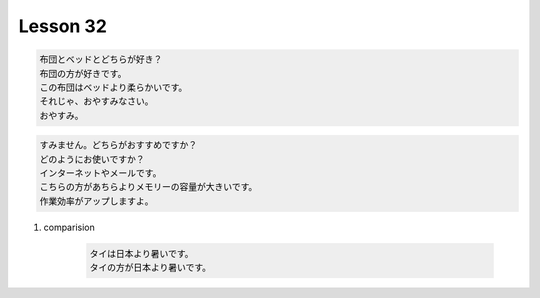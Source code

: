*********
Lesson 32
*********

.. code-block:: none

    布団とベッドとどちらが好き？
    布団の方が好きです。
    この布団はベッドより柔らかいです。
    それじゃ、おやすみなさい。
    おやすみ。

.. code-block:: none

    すみません。どちらがおすすめですか？
    どのようにお使いですか？
    インターネットやメールです。
    こちらの方があちらよりメモリーの容量が大きいです。
    作業効率がアップしますよ。

#. comparision

    .. code-block:: none

        タイは日本より暑いです。
        タイの方が日本より暑いです。
